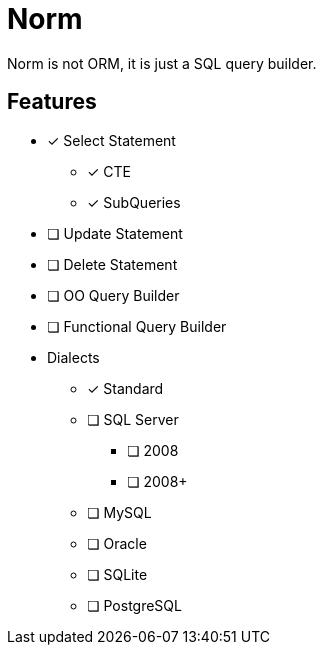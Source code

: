 = Norm

Norm is not ORM, it is just a SQL query builder.

== Features

* [x] Select Statement
** [x] CTE
** [x] SubQueries
* [ ] Update Statement
* [ ] Delete Statement
* [ ] OO Query Builder
* [ ] Functional Query Builder
* Dialects
** [x] Standard
** [ ] SQL Server
*** [ ] 2008
*** [ ] 2008+
** [ ] MySQL
** [ ] Oracle
** [ ] SQLite
** [ ] PostgreSQL
